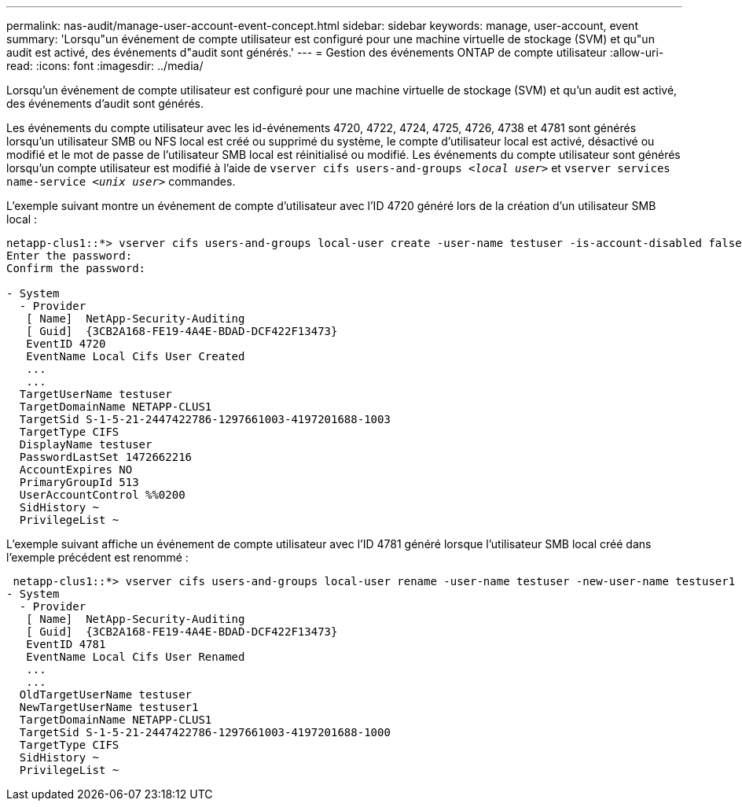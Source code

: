 ---
permalink: nas-audit/manage-user-account-event-concept.html 
sidebar: sidebar 
keywords: manage, user-account, event 
summary: 'Lorsqu"un événement de compte utilisateur est configuré pour une machine virtuelle de stockage (SVM) et qu"un audit est activé, des événements d"audit sont générés.' 
---
= Gestion des événements ONTAP de compte utilisateur
:allow-uri-read: 
:icons: font
:imagesdir: ../media/


[role="lead"]
Lorsqu'un événement de compte utilisateur est configuré pour une machine virtuelle de stockage (SVM) et qu'un audit est activé, des événements d'audit sont générés.

Les événements du compte utilisateur avec les id-événements 4720, 4722, 4724, 4725, 4726, 4738 et 4781 sont générés lorsqu'un utilisateur SMB ou NFS local est créé ou supprimé du système, le compte d'utilisateur local est activé, désactivé ou modifié et le mot de passe de l'utilisateur SMB local est réinitialisé ou modifié. Les événements du compte utilisateur sont générés lorsqu'un compte utilisateur est modifié à l'aide de `vserver cifs users-and-groups _<local user>_` et `vserver services name-service _<unix user>_` commandes.

L'exemple suivant montre un événement de compte d'utilisateur avec l'ID 4720 généré lors de la création d'un utilisateur SMB local :

[listing]
----
netapp-clus1::*> vserver cifs users-and-groups local-user create -user-name testuser -is-account-disabled false -vserver vserver_1
Enter the password:
Confirm the password:

- System
  - Provider
   [ Name]  NetApp-Security-Auditing
   [ Guid]  {3CB2A168-FE19-4A4E-BDAD-DCF422F13473}
   EventID 4720
   EventName Local Cifs User Created
   ...
   ...
  TargetUserName testuser
  TargetDomainName NETAPP-CLUS1
  TargetSid S-1-5-21-2447422786-1297661003-4197201688-1003
  TargetType CIFS
  DisplayName testuser
  PasswordLastSet 1472662216
  AccountExpires NO
  PrimaryGroupId 513
  UserAccountControl %%0200
  SidHistory ~
  PrivilegeList ~
----
L'exemple suivant affiche un événement de compte utilisateur avec l'ID 4781 généré lorsque l'utilisateur SMB local créé dans l'exemple précédent est renommé :

[listing]
----
 netapp-clus1::*> vserver cifs users-and-groups local-user rename -user-name testuser -new-user-name testuser1
- System
  - Provider
   [ Name]  NetApp-Security-Auditing
   [ Guid]  {3CB2A168-FE19-4A4E-BDAD-DCF422F13473}
   EventID 4781
   EventName Local Cifs User Renamed
   ...
   ...
  OldTargetUserName testuser
  NewTargetUserName testuser1
  TargetDomainName NETAPP-CLUS1
  TargetSid S-1-5-21-2447422786-1297661003-4197201688-1000
  TargetType CIFS
  SidHistory ~
  PrivilegeList ~
----